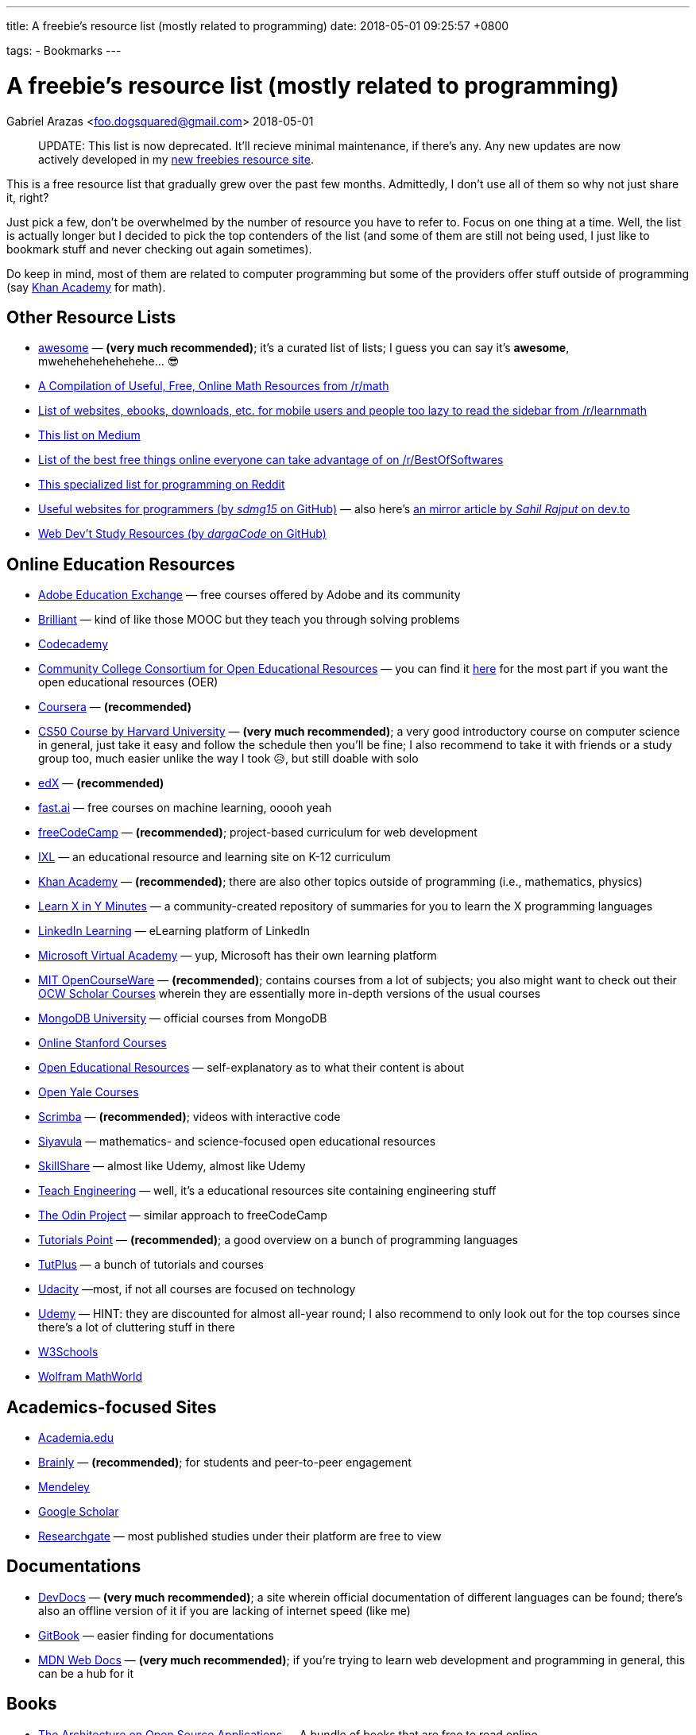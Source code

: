---
title:  A freebie's resource list (mostly related to programming)
date:   2018-05-01 09:25:57 +0800

tags:
  - Bookmarks
---

= A freebie's resource list (mostly related to programming)
Gabriel Arazas <foo.dogsquared@gmail.com>
2018-05-01

____
UPDATE: This list is now deprecated. It'll recieve minimal maintenance,
if there's any. Any new updates are now actively developed in my
http://freebies-hunt.netlify.com/[new freebies resource site].
____

This is a free resource list that gradually grew over the past few
months. Admittedly, I don't use all of them so why not just share it,
right?

Just pick a few, don't be overwhelmed by the number of resource you have
to refer to. Focus on one thing at a time. Well, the list is actually
longer but I decided to pick the top contenders of the list (and some of
them are still not being used, I just like to bookmark stuff and never
checking out again sometimes).

Do keep in mind, most of them are related to computer programming but
some of the providers offer stuff outside of programming (say
https://khanacademy.org[Khan Academy] for math).


== Other Resource Lists

* https://github.com/sindresorhus/awesome[awesome] — *(very much
recommended)*; it's a curated list of lists; I guess you can say it's
*awesome*, mwehehehehehehehe... 😎
* https://www.reddit.com/r/math/comments/2mkmk0/a_compilation_of_useful_free_online_math_resources/[A
Compilation of Useful, Free, Online Math Resources from /r/math]
* https://www.reddit.com/r/learnmath/comments/8p922p/list_of_websites_ebooks_downloads_etc_for_mobile/[List
of websites, ebooks, downloads, etc. for mobile users and people too
lazy to read the sidebar from /r/learnmath]
* https://medium.com/free-stuff/500-free-things-on-the-internet-to-start-your-new-year-11ae72266b66[This
list on Medium]
* https://www.reddit.com/r/BestofSoftwares/comments/6084vh/list_of_the_best_free_things_online_everyone_can/[List
of the best free things online everyone can take advantage of on
/r/BestOfSoftwares]
* https://www.reddit.com/r/learnprogramming/wiki/tools[This specialized
list for programming on Reddit]
* https://github.com/sdmg15/Best-websites-a-programmer-should-visit/[Useful
websites for programmers (by _sdmg15_ on GitHub)] — also here's
https://dev.to/sahilrajput/useful-websites-for-programmers-36k#coding-practice-for-beginners[an
mirror article by _Sahil Rajput_ on dev.to]
* https://github.com/dargaCode/WebDevStudyResources[Web Dev't Study
Resources (by _dargaCode_ on GitHub)]


== Online Education Resources

* https://edex.adobe.com/en/professional-development/courses[Adobe
Education Exchange] — free courses offered by Adobe and its community
* https://brilliant.org[Brilliant] — kind of like those MOOC but they
teach you through solving problems
* https://www.codecademy.com/[Codecademy]
* https://www.cccoer.org/[Community College Consortium for Open
Educational Resources] — you can find it
https://www.cccoer.org/learn/find-oer/[here] for the most part if you
want the open educational resources (OER)
* https://coursera.org[Coursera] — *(recommended)*
* http://cs50.harvard.edu/[CS50 Course by Harvard University] — *(very
much recommended)*; a very good introductory course on computer science
in general, just take it easy and follow the schedule then you'll be
fine; I also recommend to take it with friends or a study group too,
much easier unlike the way I took 😥, but still doable with solo
* https://edx.org[edX] — *(recommended)*
* http://www.fast.ai/[fast.ai] — free courses on machine learning, ooooh
yeah
* https://freecodecamp.org[freeCodeCamp] — *(recommended)*;
project-based curriculum for web development
* https://www.ixl.com/[IXL] — an educational resource and learning site
on K-12 curriculum
* https://khanacademy.org[Khan Academy] — *(recommended)*; there are
also other topics outside of programming (i.e., mathematics, physics)
* https://learnxinyminutes.com[Learn X in Y Minutes] — a
community-created repository of summaries for you to learn the X
programming languages
* https://learning.linkedin.com/[LinkedIn Learning] — eLearning platform
of LinkedIn
* https://mva.microsoft.com/[Microsoft Virtual Academy] — yup, Microsoft
has their own learning platform
* https://ocw.mit.edu/index.htm[MIT OpenCourseWare] — *(recommended)*;
contains courses from a lot of subjects; you also might want to check
out their https://ocw.mit.edu/courses/ocw-scholar/[OCW Scholar Courses]
wherein they are essentially more in-depth versions of the usual courses
* https://university.mongodb.com/[MongoDB University] — official courses
from MongoDB
* https://online.stanford.edu/courses[Online Stanford Courses]
* https://www.oercommons.org/[Open Educational Resources] —
self-explanatory as to what their content is about
* https://oyc.yale.edu/courses[Open Yale Courses]
* https://scrimba.com/[Scrimba] — *(recommended)*; videos with
interactive code
* https://everythingmaths.co.za/[Siyavula] — mathematics- and
science-focused open educational resources
* https://www.skillshare.com/[SkillShare] — almost like Udemy, almost
like Udemy
* https://www.teachengineering.org/[Teach Engineering] — well, it's a
educational resources site containing engineering stuff
* https://www.theodinproject.com/[The Odin Project] — similar approach
to freeCodeCamp
* https://www.tutorialspoint.com/index.htm[Tutorials Point] —
*(recommended)*; a good overview on a bunch of programming languages
* https://tutsplus.com/[TutPlus] — a bunch of tutorials and courses
* https://www.udacity.com/[Udacity] —most, if not all courses are
focused on technology
* https://udemy.com[Udemy] — HINT: they are discounted for almost
all-year round; I also recommend to only look out for the top courses
since there's a lot of cluttering stuff in there
* https://www.w3schools.com/[W3Schools]
* http://mathworld.wolfram.com/[Wolfram MathWorld]


== Academics-focused Sites

* https://www.academia.edu/[Academia.edu]
* https://brainly.com/[Brainly] — *(recommended)*; for students and
peer-to-peer engagement
* https://mendeley.com/[Mendeley]
* https://scholar.google.com/[Google Scholar]
* https://www.researchgate.net/[Researchgate] — most published studies
under their platform are free to view


== Documentations

* https://devdocs.io/[DevDocs] — *(very much recommended)*; a site
wherein official documentation of different languages can be found;
there's also an offline version of it if you are lacking of internet
speed (like me)
* https://www.gitbook.com/[GitBook] — easier finding for documentations
* https://developer.mozilla.org/en-US/[MDN Web Docs] — *(very much
recommended)*; if you're trying to learn web development and programming
in general, this can be a hub for it


== Books

* http://aosabook.org/en/index.html[The Architecture on Open Source
Applications] — A bundle of books that are free to read online
* http://algorithms.wtf/[Algorithms (by _Jeff Erickson_)] — it's a good
book on algorithms (though not recommended as a first book on data
structures and algorithms)
* https://open.bccampus.ca/[BC Campus Open Ed Open Textbook Database]
* https://bookboon.com/[Bookboon] — offers premium books as well
* http://mfleck.cs.illinois.edu/building-blocks/[Building Blocks for
Theoretical Computer Science] — self-explanatory title is
self-explanatory
* https://betterexplained.com/calculus/[Calculus (by _Kalid Azad_ from
_Better Explained_)]
* http://freecomputerbooks.com[Free Computer Books]
* https://github.com/EbookFoundation/free-programming-books[Free
Programming Books] — *(recommended)*; a GitHub repo by the E-Book
Foundation
* https://github.com/EbookFoundation/free-science-books[Free Science
Books] — another GitHub repo by the E-Book Foundation
* http://gameprogrammingpatterns.com[Game Programming Patterns]
* https://greenteapress.com/wp/[Green Tea Press] — free computer
science-related ebooks
* https://htdp.org/[How to Design Programs, 2nd Edition (HTML version)]
* https://ptolemy.berkeley.edu/books/leeseshia/download.html[Introduction
to Embedded Systems, 2nd Edition (2017, Lee and Seshia)]
* https://inventwithpython.com/[Invent with Python] — A collection of
free Python online books authored by Al Sweigart
* http://learnyouahaskell.com/[Learn You A Haskell]
* https://math.wikia.com/wiki/Math_Wiki[Math Wiki] — well, it is
structured like a textbook and it is said that the Math Wiki is a
textbook so there's that
* https://mitpress.mit.edu/mit-press-open[MIT Press Open] — yes, free
and open access books from MIT Press
* http://book.goalkicker.com/[Notes for Professionals] — *(very much
recommended)*; made by folks at Stack Overflow from the Stack Overflow
documentation for variety of languages and despite the title, it is
quite helpful for beginners like me, as well; also, it is frequently
updated like once per week
* http://opendatastructures.org/[Open Data Structures] — offers book
* https://openlibrary.org/[Open Library]
* https://textbooks.opensuny.org/[Open SUNY Textbooks]
* https://open.umn.edu/opentextbooks[Open Textbook Library] —
*(recommended)*; same as OpenStax
* https://cnx.org/[OpenStax CNX] — a database of open educational
resources
* https://openstax.org/[OpenStax] — *(very much recommended in
sciences)*; a library of open-licensed expert-curated college textbook
and resources
* https://divakarvi.github.io/bk-spca/spca.html[Scientific Programming
and Computer Architecture]
* https://sarabander.github.io/sicp/[Structure and Interpretation of
Computer Programs, 2nd Edition (HTML version)] — unofficial (and
prettier) version of
https://mitpress.mit.edu/sites/default/files/sicp/index.html[one of
MIT's famous programming book (that can also be found online)]
* http://www.feynmanlectures.caltech.edu/[The Feynman's Lectures on
Physics]
* https://www.wikitolearn.org/[WikiToLearn]


== Katas (Practice Sites)

* https://old.reddit.com/r/dailyprogrammer/[/r/dailyprogrammer]
* http://coderbyte.com[Coderbyte]
* http://codewars.com/[Codewars] — *(recommended)*
* https://projecteuler.net/[Euler Project] — *(recommended, if you want
to be more challenged)*; has more focus on applying mathematical
concepts than programming
* https://exercism.io[Exercism] — a site that focuses improving you
through the mentor-mentee model
* http://hackerrank.com/[HackerRank] — *(recommended, if you want to be
more challenged)*
* https://www.pramp.com/[Pramp] — you get to practice some programming
interview questions and it's free


== Articles

* https://www.brainpickings.org[Brain Pickings] — it's about whatever
your brain might be piqued to
* https://dev.to/[Dev.to]
* https://www.explainthatstuff.com/[Explain That Stuff]
* https://www.geeksforgeeks.org/[GeeksforGeeks] — *(recommended)*; a
computer science portal (for geeks)
* https://medium.com/[Medium]
* https://preadr.com/[Preadr] — an article link collector collecting
articles related to your configured interests
* http://scratchapixel.com/[Scratch A Pixel] — a list of articles on
computer graphics
* https://www.wikipedia.org/[Wikipedia] — if you want to learn random
things


== Communities

* https://www.codenewbie.org/[CodeNewbie]
* https://www.codingblocks.net/[Coding Blocks] — they also have a
podcast
* https://dev.to/[Dev.to] — *(recommended)*; beginner-friendly
* https://forum.freecodecamp.org[freeCodeCamp Community]
* https://github.com[GitHub] *(of course)*
* https://news.ycombinator.com/[HackerNews]
* https://www.reddit.com/r/coding/[Reddit /r/coding]
* https://www.reddit.com/r/learnprogramming/[Reddit /r/learnprogramming]
* https://stackoverflow.com[Stack Overflow] — look for the whole Meta
Exchange network if you want to visit more communities other than Stack
Overflow


== Podcasts

* https://www.codenewbie.org/basecs[BaseCS]
* https://www.codenewbie.org/podcast[CodeNewbie Podcast]
* https://www.codingblocks.net/category/podcast/[Coding Blocks Podcast]
— great for beginners
* https://collegeinfogeek.com/cast/[College Info Geek Podcast] — not
related to programming; a good refresher about a variety of stuff
* https://devchat.tv/[DevChat] — a list of podcast
* https://developertea.simplecast.fm/[Developer Tea]
* https://syntax.fm/[Syntax] — *(recommended if you're into web dev't)*
* https://www.programmingthrowdown.com/[Programming Throwdown] —
beginner-friendly
* https://realtalkjavascript.simplecast.fm/[Real Talk JavaScript]
* https://softskills.audio/[Soft Skills Engineering] — *(recommended)*;
it's a podcast series about the things that relate to software
engineering that are not mostly coding-related
* https://youarenotsosmart.com/podcast/[You Are Not So Smart] — it's a
podcast series about exploring self-delusions and some psychological
stuff and I really like psychological stuff so that's why it's here


== Blogs

=== Learning
* https://calnewport.com/[Cal Newport]
* https://collegeinfogeek.com/[College Info Geek]
* https://scotthyoung.com/[Scott Young] — a blog that mainly focuses on
learning

=== Programming
* https://blog.codinghorror.com/[Coding Horror]
* https://css-tricks.com/[CSS Tricks] — a blog that focuses on
front-end development
* https://sivers.org/[Derek Sivers] — a blog from a guy who had a lot
of things to say on a lot of topics
* https://flaviocopes.com/[Flavio Copes] — another blog that focuses on
front-end development
* https://jeremykun.com/[Jeremy Kun] — a programmer with a focus on
mathematics
* https://www.joelonsoftware.com[Joel On Software] — a software-related
blog from Joel Spolsky, the CEO from Stack Overflow
* https://codeblog.jonskeet.uk/[Jon Skeet's Coding Blog] — Jon Skeet's
blog; * insert Jon Skeet fact here *
* https://joshuapullen.com/blog/[Joshua Pullen]
* http://hacks.mozilla.org/[Mozilla Hacks] — mainly focuses on web
development progress
* https://blog.scottlogic.com/[Scott Logic] — it's a blog that focuses
on a broad spectrum of stuff
* https://webapplog.com/[webapplog] — mainly focuses on Node.js
* https://wesbos.com/blog/[Wes Bos] — creator of several courses and
some helpful posts along the way


== Newsletter

* https://frontendfoc.us/[Frontend Focus] — another weekly newsletter
about front-end development
* http://gamedevjsweekly.com/[Gamedev.js Weekly] — weekly newsletter
about HTML5 Game Development
* https://javascriptweekly.com/[JavaScript Weekly]
* http://nodeweekly.com/[Node Weekly]
* https://newsletter.nodejs.org/[Official Node.js Weekly Newsletter]
* https://postanly.ongoodbits.com/[Postanly] — a weekly digest of
productivity life articles
* https://pycoders.com/[Pycoders Weekly] — a weekly newsletter on Python


== YouTube Channel

* https://www.youtube.com/user/crashcourse/[Crash Course] —
*(recommended)*; a YouTube channel that specializes in introducing you
to a lot of concepts and subjects such as computers, sciences, and
computer science
* https://www.youtube.com/channel/UCyIe-61Y8C4_o-zZCtO4ETQ[DevTips] —
*(recommended)*; beginner-friendly
* https://www.youtube.com/channel/UCVk8weS4S2kJfja72fTxh5A[freeCodeCamp
Talks]
* https://www.youtube.com/channel/UC8butISFwT-Wl7EV0hUK0BQ[freeCodeCamp]
* https://www.youtube.com/channel/UCO1cgjhGzsSYb1rsB4bFe4Q[Fun Fun
Function] — *(recommended)*; your metaphorical caffeine every Monday
* https://www.youtube.com/channel/UCoLUji8TYrgDy74_iiazvYA[Jarvis
Johnson] — comedy channel with a slight focus on tech
* https://www.youtube.com/channel/UC4a-Gbdw7vOaccHmFo40b9g[Khan Academy]
— videos on various academic topics
* https://www.youtube.com/channel/UCVTlvUkGslCV_h-nSAId8Sw[LearnCode.academy]
* https://www.youtube.com/user/LevelUpTuts/[LevelUpTuts] —
*(recommended)*; a beginner-friendly channel that mostly contains
tutorials and introductions on various topics
* https://www.youtube.com/channel/UCpCSAcbqs-sjEVfk_hMfY9w[Majorprep]
* https://www.youtube.com/user/mozhacks[Mozilla Hacks] — web video
series "Web Demystified"
* https://www.youtube.com/channel/UCFe6jenM1Bc54qtBsIJGRZQ[patrickJMT] —
focuses on mathematics so if you want to learn math through YouTube,
here is one channel that specializes on it
* https://www.youtube.com/channel/UCoHhuummRZaIVX7bD4t2czg[Professor
Leonard] — a YouTube channel that focuses on giving topics on calculus
* https://www.youtube.com/channel/UCvjgXvBlbQiydffZU7m1_aw[The Coding
Train]
* https://www.youtube.com/user/Vsauce[Vsauce] — need to say more?
* https://www.youtube.com/channel/UCoebwHSTvwalADTJhps0emA[Wes Bos]


== Operating Systems (yes, some of them are free)

=== https://www.microsoft.com/en-us/software-download/windows10ISO[Windows 10] *(I guess it is free now, also recommended)*

=== Linux — overwhelming majority of them are free and open source
* http://archlinux.org/[Arch Linux] — not recommended for beginners
* https://fedoraproject.org/[Fedora] — kind of similar to Ubuntu
* https://www.linuxmint.com/[Linux Mint] — *(recommended for
beginners)*
* https://manjaro.org/[Manjaro] — another one of the beginner-friendly
distro
* https://www.opensuse.org/[OpenSUSE] — available in two distinct
versions: Tumbleweed and Leap
* https://getsol.us/[Solus]
* http://ubuntu.com/[Ubuntu] — *(recommended for beginners)*


== Programming Tools

=== Offline IDE
* https://www.eclipse.org/[Eclipse] — Linux alternative; also has
Windows version
* https://www.jetbrains.com/[Jetbrains] — *(recommended)*; has an
assortment of tools for different programming languages and environment;
also has support for students so you can apply for an educational pack,
if you're eligible
* https://www.visualstudio.com/[Visual Studio (IDE)] — *(recommended)*;
Windows-only

=== Online IDE
* http://codeanywhere.com/[Codeanywhere]
* https://codesandbox.io/[CodeSandbox] — *(recommended)*; really acts
as a solid online alternative in case you want to work on the go
(mostly, for JavaScript-oriented web development)
* https://codepen.io[Codepen] — focuses on the front-end dev't
* https://repl.it/[Repl.it] — has stronger support for a back-end dev't

=== Text Editors
* https://atom.io/[Atom]
* https://www.vim.org/[Vim] — I have no words for this, yet
* https://code.visualstudio.com/[Visual Studio Code] — *(very much
recommended)*; platform-agnostic (found on Windows, Mac, & Linux)

=== Web Browsers
* https://www.mozilla.org/en-US/firefox/developer/all/[Firefox
Developer Edition]
* https://www.mozilla.org/en-US/firefox/all/[Firefox]
* https://www.google.com/chrome/browser/beta.html[Google Chrome Beta] —
slight alternative for Google Canary
* https://www.google.com/chrome/browser/canary.html[Google Chrome
Canary] — Windows-only
* https://www.google.com/intl/en/chrome/[Google Chrome]

=== Communication
* https://discordapp.com/[Discord] — client messenger
* https://pidgin.im/[Pidgin] — also a client messenger
* https://slack.com/[Slack] — *(recommended)*; a very good chat client
between teams
* https://www.thunderbird.net/en-US/[Thunderbird] — *(recommended)*;
e-mail client

=== Productivity Tools
* https://asoftmurmur.com/[A Soft Murmur] — an ambient noise generator
with a lot more sounds than rain
* https://lastpass.com[LastPass] — cloud password manager
* https://medleytext.net/[MedleyText] — Evernote but targeted towards
developers
* https://www.notion.so/?r=ed358a0e3f6d4e47a5db21a17beaa7dd[Notion] —
distraction-free app for taking notes in Markdown
* http://www.rainymood.com/[Rainy Mood] — lets you focus through the
ambience (if you're the type who find rain to be relaxing)
* https://trello.com[Trello] — a project management tool

=== Others
* https://calibre-ebook.com/[Calibre] — an e-book library management
tool


== Mathematical Tools

* https://www.fxsolver.com/[fxSolver]
* https://www.geogebra.org/[Geogebra]
* https://www.mathway.com/Algebra[Mathway]
* https://www.symbolab.com/[Symbolab]


== Platforms For Your Future Apps

* https://bitbucket.org/[BitBucket]
* https://aws.amazon.com/free/[Amazon Web Services (AWS) — Free Tier]
* https://github.com/[GitHub] — *(recommended)*; yeah
* https://gitlab.com/[GitLab] — *(recommended)*;
* http://heroku.com/[Heroku] — *(recommended, if you're starting)*;
pretty much free
* https://azure.microsoft.com/en-us/free/[Microsoft Azure — Free Tier]
* http://netlify.com/[Netlify] — *(recommended)*; their free options is
pretty much amazing


== Stock Resources

=== Images
* https://www.pexels.com/[Pexels]
* https://www.pixabay.com/[Pixabay]
* https://unsplash.com/[Unsplash]

=== Fonts
* http://www.1001fonts.com/[1001 Fonts]
* https://www.fontsquirrel.com/[Font Squirrel]
* http://www.losttype.com/[Lost Type]

=== Other Stuff
* https://www.canva.com/[Canva] — why not create your own creative
designs
* https://coolors.co/[Coolors] — *(recommended, if you are in design)*;
color scheme generator
* https://creativemarket.com/[Creative Market] — free creative stuff
weekly


== Content Delivery Networks (CDN)

* https://cdnjs.com/[cdnjs] — *(recommended, if you're in web dev't)*;
CDN for web-related libraries
* https://cloudinary.com/[Cloudinary] — mostly images and video CDN;
also has image and video manipulation
* https://www.staticaly.com/[Staticaly] — CDN that serves files from
different repo (BitBucket, GitLab, GitHub, and even GitHub gists) with
the proper headers
* https://uploadcare.com/[UploadCare] — image CDN with image
manipulation on-the-fly


== Student Packs

* https://www.autodesk.com[Autocad] — offers free years of the premium
version of their products
* https://education.github.com/pack/[GitHub Educational Pack] —
assortment of benefits like unlimited private repositories on their own
site, free domain name for a year, and free premium boosts on more sites
* https://www.jetbrains.com/student/[JetBrain Student Pack] — offers
free licenses for their tools like
https://www.jetbrains.com/clion[CLion],
https://www.jetbrains.com/webstorm[WebStorm], and
https://www.jetbrains.com/idea[IntelliJ IDEA Ultimate]
* https://www.microsoft.com/en-us/education/students[Microsoft Student
Pack]


== Miscellaneous

* https://blog.codinghorror.com/a-pragmatic-quick-reference/[A Pragmatic
Quick Reference] — it's a collection of wisdoms put together in a list
from the Coding Horror
* https://archive.org/[Archive] — it's an archive site for everything,
it seems; you can find a lot of stuff in there
* https://www.class-central.com/[Class Central] — a search engine for
courses at different MOOC sites
* https://github.com/kamranahmedse/developer-roadmap[Developer Roadmap
(by kamranahmedse)] — *(very much recommended)*; your reference in case
you want to choose a specific role in software development (mine is more
on the back-end development)
* https://dev.tube[DevTube] — YouTube for developers
* https://distrowatch.com/[Distrowatch] — *(recommended, if you're into
Linux)*; website watching for updates around Linux distros
* https://keepachangelog.com/en/1.0.0/[Keep A Changelog]
* https://www.keyvalues.com/[keyvalues] — it's a engineering job finder
* https://localhackday.mlh.io/[Local Hackday MLH (Major League Hacking)]
— it's a global hackathon (that are related to MLH) finder
* https://www.mooc-list.com/[MOOC List] — similar to Class Central
* http://www.openculture.com/[Open Culture] — a site that provides open
content and resources
* https://opensource.com/[Open Source] — a site that talks all open
source things

\* - _if you're on a Windows OS, probably you're locked out of the
option to download the ISO directly, to download it directly, you have
to change the user profile from your browser usually, you can do that by
going into 'Responsive Design Mode' (Ctrl + Shift + M) on Firefox (or
anything similar to Chrome and other browsers) and choosing a
non-Windows device (choose an Apple product for easy choices) and you
shall see that the page will reload and the layout will change_ OR you
can just download a browser extension to change your User Agent
